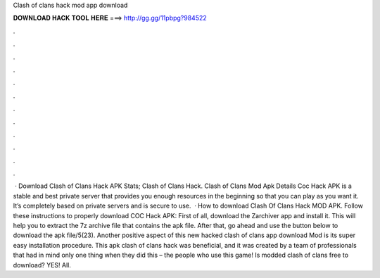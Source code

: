 Clash of clans hack mod app download

𝐃𝐎𝐖𝐍𝐋𝐎𝐀𝐃 𝐇𝐀𝐂𝐊 𝐓𝐎𝐎𝐋 𝐇𝐄𝐑𝐄 ===> http://gg.gg/11pbpg?984522

.

.

.

.

.

.

.

.

.

.

.

.

 · Download Clash of Clans Hack APK Stats; Clash of Clans Hack. Clash of Clans Mod Apk Details Coc Hack APK is a stable and best private server that provides you enough resources in the beginning so that you can play as you want it. It’s completely based on private servers and is secure to use.  · How to download Clash Of Clans Hack MOD APK. Follow these instructions to properly download COC Hack APK: First of all, download the Zarchiver app and install it. This will help you to extract the 7z archive file that contains the apk file. After that, go ahead and use the button below to download the apk file/5(23). Another positive aspect of this new hacked clash of clans app download Mod is its super easy installation procedure. This apk clash of clans hack was beneficial, and it was created by a team of professionals that had in mind only one thing when they did this – the people who use this game! Is modded clash of clans free to download? YES! All.